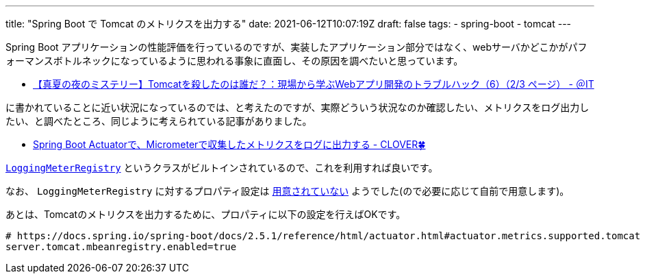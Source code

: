 ---
title: "Spring Boot で Tomcat のメトリクスを出力する"
date: 2021-06-12T10:07:19Z
draft: false
tags:
  - spring-boot
  - tomcat
---

Spring Boot アプリケーションの性能評価を行っているのですが、実装したアプリケーション部分ではなく、webサーバかどこかがパフォーマンスボトルネックになっているように思われる事象に直面し、その原因を調べたいと思っています。

* https://www.atmarkit.co.jp/ait/articles/0708/27/news098_2.html[【真夏の夜のミステリー】Tomcatを殺したのは誰だ？：現場から学ぶWebアプリ開発のトラブルハック（6）（2/3 ページ） - ＠IT]

に書かれていることに近い状況になっているのでは、と考えたのですが、実際どういう状況なのか確認したい、メトリクスをログ出力したい、と調べたところ、同じように考えられている記事がありました。

* https://kazuhira-r.hatenablog.com/entry/2021/05/03/230700[Spring Boot Actuatorで、Micrometerで収集したメトリクスをログに出力する - CLOVER🍀]

https://github.com/micrometer-metrics/micrometer/blob/main/micrometer-core/src/main/java/io/micrometer/core/instrument/logging/LoggingMeterRegistry.java[`LoggingMeterRegistry`] というクラスがビルトインされているので、これを利用すれば良いです。

なお、 `LoggingMeterRegistry` に対するプロパティ設定は https://micrometer.io/docs/ref/spring/1.5#_application_properties[用意されていない] ようでした(ので必要に応じて自前で用意します)。

あとは、Tomcatのメトリクスを出力するために、プロパティに以下の設定を行えばOKです。

[source]
----
# https://docs.spring.io/spring-boot/docs/2.5.1/reference/html/actuator.html#actuator.metrics.supported.tomcat
server.tomcat.mbeanregistry.enabled=true
----
